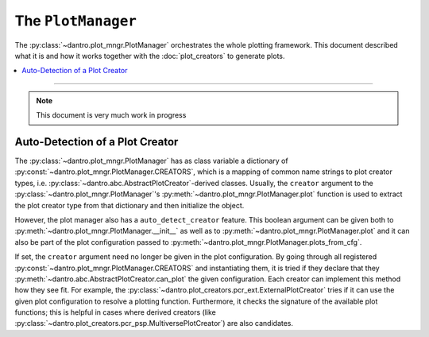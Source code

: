 The ``PlotManager``
===================

The :py:class:`~dantro.plot_mngr.PlotManager` orchestrates the whole plotting framework.
This document described what it is and how it works together with the :doc:`plot_creators` to generate plots.

.. contents::
   :local:
   :depth: 2

----

.. note::

  This document is very much work in progress


Auto-Detection of a Plot Creator
--------------------------------

The :py:class:`~dantro.plot_mngr.PlotManager` has as class variable a dictionary of :py:const:`~dantro.plot_mngr.PlotManager.CREATORS`, which is a mapping of common name strings to plot creator types, i.e. :py:class:`~dantro.abc.AbstractPlotCreator`-derived classes.
Usually, the ``creator`` argument to the :py:class:`~dantro.plot_mngr.PlotManager`\'s :py:meth:`~dantro.plot_mngr.PlotManager.plot` function is used to extract the plot creator type from that dictionary and then initialize the object.

However, the plot manager also has a ``auto_detect_creator`` feature.
This boolean argument can be given both to :py:meth:`~dantro.plot_mngr.PlotManager.__init__` as well as to :py:meth:`~dantro.plot_mngr.PlotManager.plot` and it can also be part of the plot configuration passed to :py:meth:`~dantro.plot_mngr.PlotManager.plots_from_cfg`.

If set, the ``creator`` argument need no longer be given in the plot configuration. By going through all registered :py:const:`~dantro.plot_mngr.PlotManager.CREATORS` and instantiating them, it is tried if they declare that they :py:meth:`~dantro.abc.AbstractPlotCreator.can_plot` the given configuration.
Each creator can implement this method how they see fit. For example, the :py:class:`~dantro.plot_creators.pcr_ext.ExternalPlotCreator` tries if it can use the given plot configuration to resolve a plotting function.
Furthermore, it checks the signature of the available plot functions; this is helpful in cases where derived creators (like :py:class:`~dantro.plot_creators.pcr_psp.MultiversePlotCreator`) are also candidates.
